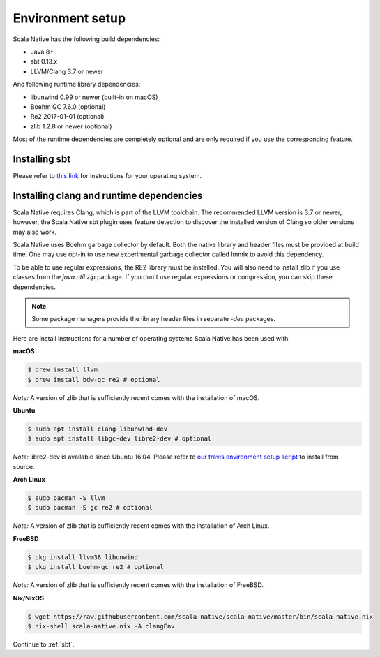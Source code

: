 .. _setup:

Environment setup
=================

Scala Native has the following build dependencies:

* Java 8+
* sbt 0.13.x
* LLVM/Clang 3.7 or newer

And following runtime library dependencies:

* libunwind 0.99 or newer (built-in on macOS)
* Boehm GC 7.6.0 (optional)
* Re2 2017-01-01 (optional)
* zlib 1.2.8 or newer (optional)

Most of the runtime dependencies are completely optional and are
only required if you use the corresponding feature.

Installing sbt
--------------

Please refer to `this link <http://www.scala-sbt.org/release/docs/Setup.html>`_
for instructions for your operating system.

Installing clang and runtime dependencies
-----------------------------------------

Scala Native requires Clang, which is part of the LLVM toolchain. The
recommended LLVM version is 3.7 or newer, however, the Scala Native sbt
plugin uses feature detection to discover the installed version of Clang
so older versions may also work.

Scala Native uses Boehm garbage collector by default. Both the native
library and header files must be provided at build time. One may use opt-in
to use new experimental garbage collector called Immix to avoid this dependency.

To be able to use regular expressions, the RE2 library must be installed. You
will also need to install zlib if you use classes from the `java.util.zip`
package. If you don't use regular expressions or compression, you can skip
these dependencies.

.. note::

  Some package managers provide the library header files in separate
  `-dev` packages.

Here are install instructions for a number of operating systems Scala
Native has been used with:

**macOS**

.. code-block:: shell

    $ brew install llvm
    $ brew install bdw-gc re2 # optional

*Note:* A version of zlib that is sufficiently recent comes with the
installation of macOS.

**Ubuntu**

.. code-block:: shell

    $ sudo apt install clang libunwind-dev
    $ sudo apt install libgc-dev libre2-dev # optional

*Note:* libre2-dev is available since Ubuntu 16.04. Please refer to
`our travis environment setup script <https://github.com/scala-native/scala-native/blob/master/bin/travis_setup.sh#L29-L39>`_
to install from source.

**Arch Linux**

.. code-block:: shell

    $ sudo pacman -S llvm
    $ sudo pacman -S gc re2 # optional

*Note:* A version of zlib that is sufficiently recent comes with the
installation of Arch Linux.

**FreeBSD**

.. code-block:: shell

    $ pkg install llvm38 libunwind
    $ pkg install boehm-gc re2 # optional

*Note:* A version of zlib that is sufficiently recent comes with the
installation of FreeBSD.

**Nix/NixOS**

.. code-block:: shell

    $ wget https://raw.githubusercontent.com/scala-native/scala-native/master/bin/scala-native.nix
    $ nix-shell scala-native.nix -A clangEnv

Continue to :ref:`sbt`.

.. _Boehm GC: http://www.hboehm.info/gc/
.. _LLVM: http://llvm.org
